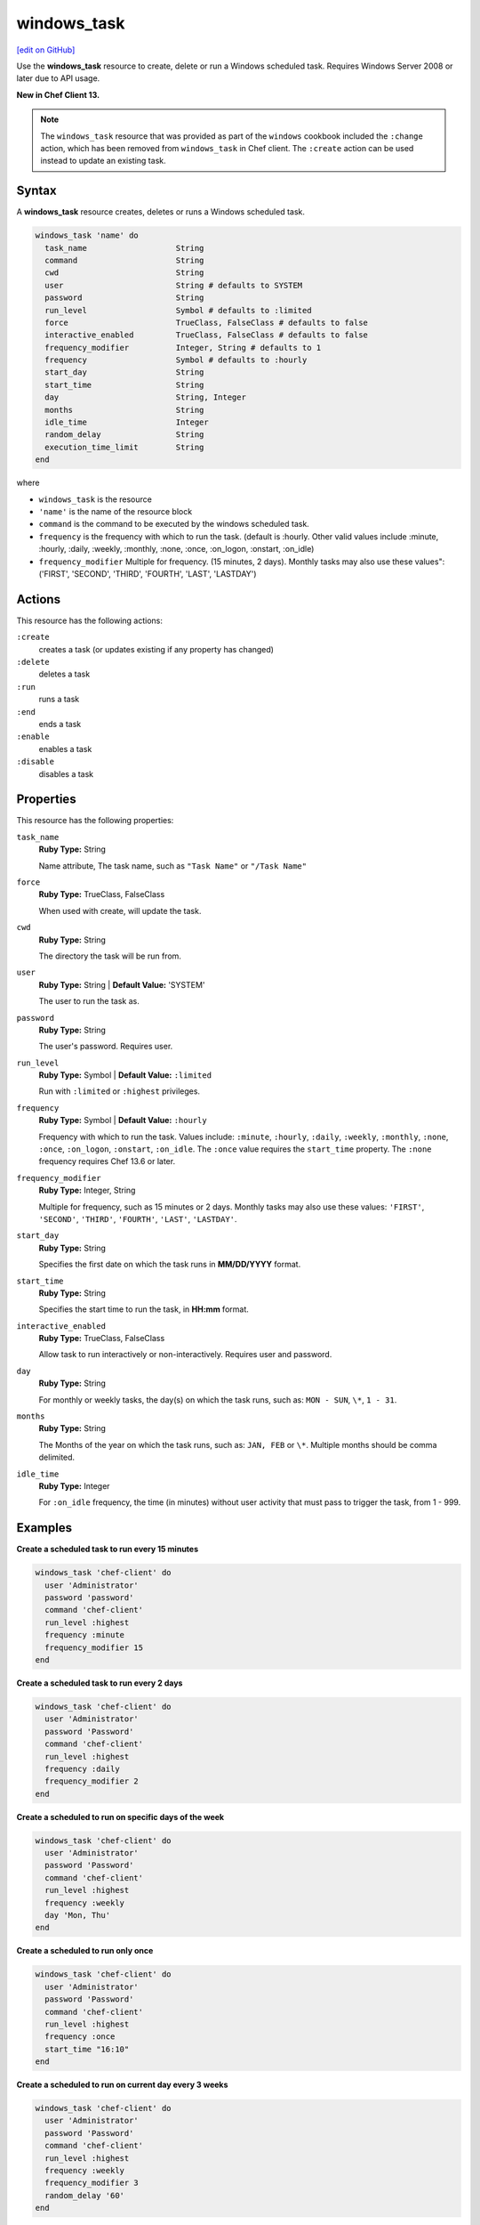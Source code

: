 ==========================================
windows_task
==========================================
`[edit on GitHub] <https://github.com/chef/chef-web-docs/blob/master/chef_master/source/resource_windows_task.rst>`__

Use the **windows_task** resource to create, delete or run a Windows scheduled task. Requires Windows Server 2008 or later due to API usage.

**New in Chef Client 13.**

.. note:: The ``windows_task`` resource that was provided as part of the ``windows`` cookbook included the ``:change`` action, which has been removed from ``windows_task`` in Chef client. The ``:create`` action can be used instead to update an existing task.

Syntax
==========================================
A **windows_task** resource creates, deletes or runs a Windows scheduled task.

.. code-block:: ruby

   windows_task 'name' do
     task_name                   String
     command                     String
     cwd                         String
     user                        String # defaults to SYSTEM
     password                    String
     run_level                   Symbol # defaults to :limited
     force                       TrueClass, FalseClass # defaults to false
     interactive_enabled         TrueClass, FalseClass # defaults to false
     frequency_modifier          Integer, String # defaults to 1
     frequency                   Symbol # defaults to :hourly
     start_day                   String
     start_time                  String
     day                         String, Integer
     months                      String
     idle_time                   Integer
     random_delay                String
     execution_time_limit        String
   end

where

* ``windows_task`` is the resource
* ``'name'`` is the name of the resource block
* ``command`` is the command to be executed by the windows scheduled task.
* ``frequency`` is the frequency with which to run the task. (default is :hourly. Other valid values include :minute, :hourly, :daily, :weekly, :monthly, :none, :once, :on_logon, :onstart, :on_idle)
* ``frequency_modifier`` Multiple for frequency. (15 minutes, 2 days). Monthly tasks may also use these values": ('FIRST', 'SECOND', 'THIRD', 'FOURTH', 'LAST', 'LASTDAY')

Actions
=====================================================
This resource has the following actions:

``:create``
   creates a task (or updates existing if any property has changed)

``:delete``
   deletes a task

``:run``
   runs a task

``:end``
   ends a task

``:enable``
   enables a task

``:disable``
   disables a task

Properties
=====================================================
This resource has the following properties:

``task_name``
   **Ruby Type:** String

   Name attribute, The task name, such as ``"Task Name"`` or ``"/Task Name"``

``force``
   **Ruby Type:** TrueClass, FalseClass

   When used with create, will update the task.

``cwd``
   **Ruby Type:** String

   The directory the task will be run from.

``user``
   **Ruby Type:** String | **Default Value:** 'SYSTEM'

   The user to run the task as. 

``password``
   **Ruby Type:** String

   The user's password. Requires user.

``run_level``
   **Ruby Type:** Symbol | **Default Value:** ``:limited``

   Run with ``:limited`` or ``:highest`` privileges. 

``frequency``
   **Ruby Type:** Symbol | **Default Value:** ``:hourly``

   Frequency with which to run the task. Values include: ``:minute``, ``:hourly``, ``:daily``, ``:weekly``, ``:monthly``, ``:none``, ``:once``, ``:on_logon``, ``:onstart``, ``:on_idle``. The ``:once`` value requires the ``start_time`` property. The ``:none`` frequency requires Chef 13.6 or later.

``frequency_modifier``
   **Ruby Type:** Integer, String

   Multiple for frequency, such as 15 minutes or 2 days. Monthly tasks may also use these values: ``'FIRST'``, ``'SECOND'``, ``'THIRD'``, ``'FOURTH'``, ``'LAST'``, ``'LASTDAY'``.

``start_day``
   **Ruby Type:** String

   Specifies the first date on which the task runs in **MM/DD/YYYY** format. 

``start_time``
   **Ruby Type:** String

   Specifies the start time to run the task, in **HH:mm** format. 

``interactive_enabled``
   **Ruby Type:** TrueClass, FalseClass

   Allow task to run interactively or non-interactively. Requires user and password.

``day``
   **Ruby Type:** String

   For monthly or weekly tasks, the day(s) on which the task runs, such as: ``MON - SUN``, ``\*``, ``1 - 31``.

``months``
   **Ruby Type:** String

   The Months of the year on which the task runs, such as: ``JAN, FEB`` or ``\*``. Multiple months should be comma delimited.

``idle_time``
   **Ruby Type:** Integer

   For ``:on_idle`` frequency, the time (in minutes) without user activity that must pass to trigger the task, from 1 - 999. 

Examples
=====================================================

.. tag windows_task_examples

**Create a scheduled task to run every 15 minutes**

.. code-block:: ruby

   windows_task 'chef-client' do
     user 'Administrator'
     password 'password'
     command 'chef-client'
     run_level :highest
     frequency :minute
     frequency_modifier 15
   end

**Create a scheduled task to run every 2 days**

.. code-block:: ruby

   windows_task 'chef-client' do
     user 'Administrator'
     password 'Password'
     command 'chef-client'
     run_level :highest
     frequency :daily
     frequency_modifier 2
   end

**Create a scheduled to run on specific days of the week**

.. code-block:: ruby

   windows_task 'chef-client' do
     user 'Administrator'
     password 'Password'
     command 'chef-client'
     run_level :highest
     frequency :weekly
     day 'Mon, Thu'
   end

**Create a scheduled to run only once**

.. code-block:: ruby

   windows_task 'chef-client' do
     user 'Administrator'
     password 'Password'
     command 'chef-client'
     run_level :highest
     frequency :once
     start_time "16:10"
   end

**Create a scheduled to run on current day every 3 weeks**

.. code-block:: ruby

   windows_task 'chef-client' do
     user 'Administrator'
     password 'Password'
     command 'chef-client'
     run_level :highest
     frequency :weekly
     frequency_modifier 3
     random_delay '60'
   end

**Create a scheduled to run every Monday, Friday every 2 weeks**

.. code-block:: ruby

   windows_task 'chef-client' do
     user 'Administrator'
     password 'Password'
     command 'chef-client'
     run_level :highest
     frequency :weekly
     frequency_modifier 2
     day 'Mon, Fri'
   end

**Create a scheduled to to run when computer is idle with idle duration 20 min**

.. code-block:: ruby

   windows_task 'chef-client' do
     user 'Administrator'
     password 'Password'
     command 'chef-client'
     run_level :highest
     frequency :on_idle
     idle_time 20
   end

**Delete a task named old task**

.. code-block:: ruby

   windows_task 'old task' do
     action :delete
   end

**Enable a task named chef-client**

.. code-block:: ruby

   windows_task 'chef-client' do
     action :enable
   end

**Disable a task named ProgramDataUpdater with TaskPath \\Microsoft\\Windows\\Application Experience\\**

.. code-block:: ruby

   windows_task '\Microsoft\Windows\Application Experience\ProgramDataUpdater' do
     action :disable
   end

.. end_tag
